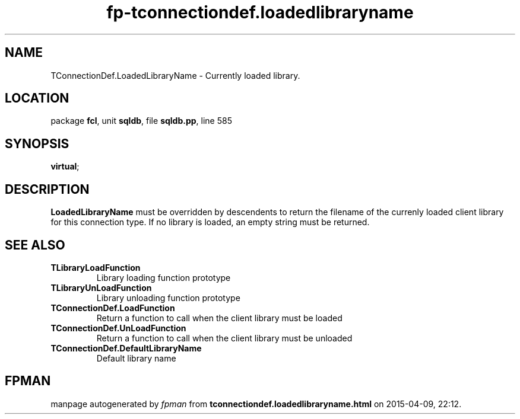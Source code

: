 .\" file autogenerated by fpman
.TH "fp-tconnectiondef.loadedlibraryname" 3 "2014-03-14" "fpman" "Free Pascal Programmer's Manual"
.SH NAME
TConnectionDef.LoadedLibraryName - Currently loaded library.
.SH LOCATION
package \fBfcl\fR, unit \fBsqldb\fR, file \fBsqldb.pp\fR, line 585
.SH SYNOPSIS
 \fBvirtual\fR;
.SH DESCRIPTION
\fBLoadedLibraryName\fR must be overridden by descendents to return the filename of the currenly loaded client library for this connection type. If no library is loaded, an empty string must be returned.


.SH SEE ALSO
.TP
.B TLibraryLoadFunction
Library loading function prototype
.TP
.B TLibraryUnLoadFunction
Library unloading function prototype
.TP
.B TConnectionDef.LoadFunction
Return a function to call when the client library must be loaded
.TP
.B TConnectionDef.UnLoadFunction
Return a function to call when the client library must be unloaded
.TP
.B TConnectionDef.DefaultLibraryName
Default library name

.SH FPMAN
manpage autogenerated by \fIfpman\fR from \fBtconnectiondef.loadedlibraryname.html\fR on 2015-04-09, 22:12.


